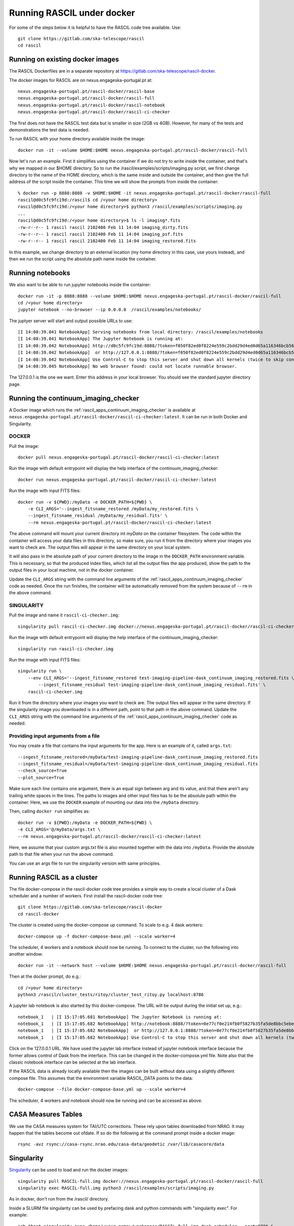 
Running RASCIL under docker
***************************

For some of the steps below it is helpful to have the RASCIL code tree available. Use::

   git clone https://gitlab.com/ska-telescope/rascil
   cd rascil

Running on existing docker images
---------------------------------

The RASCIL Dockerfiles are in a separate repository at https://gitlab.com/ska-telescope/rascil-docker.

The docker images for RASCIL are on nexus.engageska-portugal.pt at::

    nexus.engageska-portugal.pt/rascil-docker/rascil-base
    nexus.engageska-portugal.pt/rascil-docker/rascil-full
    nexus.engageska-portugal.pt/rascil-docker/rascil-notebook
    nexus.engageska-portugal.pt/rascil-docker/rascil-ci-checker

The first does not have the RASCIL test data but is smaller in size (2GB vs 4GB). However, for many of the tests
and demonstrations the test data is needed.

To run RASCIL with your home directory available inside the image::

    docker run -it --volume $HOME:$HOME nexus.engageska-portugal.pt/rascil-docker/rascil-full

Now let's run an example. First it simplifies using the container if we do not
try to write inside the container, and that's why we mapped in our $HOME directory.
So to run the /rascil/examples/scripts/imaging.py script, we first change directory
to the name of the HOME directory, which is the same inside and outside the
container, and then give the full address of the script inside the container. This time
we will show the prompts from inside the container::

     % docker run -p 8888:8888 -v $HOME:$HOME -it nexus.engageska-portugal.pt/rascil-docker/rascil-full
     rascil@d0c5fc9fc19d:/rascil$ cd /<your home directory>
     rascil@d0c5fc9fc19d:/<your home directory>$ python3 /rascil/examples/scripts/imaging.py
     ...
     rascil@d0c5fc9fc19d:/<your home directory>$ ls -l imaging*.fits
     -rw-r--r-- 1 rascil rascil 2102400 Feb 11 14:04 imaging_dirty.fits
     -rw-r--r-- 1 rascil rascil 2102400 Feb 11 14:04 imaging_psf.fits
     -rw-r--r-- 1 rascil rascil 2102400 Feb 11 14:04 imaging_restored.fits

In this example, we change directory to an external location (my home directory in this case,
use yours instead), and then we run the script using the absolute path name inside the container.

Running notebooks
-----------------

We also want to be able to run jupyter notebooks inside the container::

    docker run -it -p 8888:8888 --volume $HOME:$HOME nexus.engageska-portugal.pt/rascil-docker/rascil-full
    cd /<your home directory>
    jupyter notebook --no-browser --ip 0.0.0.0  /rascil/examples/notebooks/

The juptyer server will start and output possible URLs to use::

    [I 14:08:39.041 NotebookApp] Serving notebooks from local directory: /rascil/examples/notebooks
    [I 14:08:39.041 NotebookApp] The Jupyter Notebook is running at:
    [I 14:08:39.042 NotebookApp] http://d0c5fc9fc19d:8888/?token=f050f82ed0f8224e559c2bdd29d4ed0d65a116346bcb5653
    [I 14:08:39.042 NotebookApp]  or http://127.0.0.1:8888/?token=f050f82ed0f8224e559c2bdd29d4ed0d65a116346bcb5653
    [I 14:08:39.042 NotebookApp] Use Control-C to stop this server and shut down all kernels (twice to skip confirmation).
    [W 14:08:39.045 NotebookApp] No web browser found: could not locate runnable browser.

The 127.0.0.1 is the one we want. Enter this address in your local browser. You should see
the standard jupyter directory page.

Running the continuum_imaging_checker
-------------------------------------

A Docker image which runs the :ref:`rascil_apps_continuum_imaging_checker` is available at
``nexus.engageska-portugal.pt/rascil-docker/rascil-ci-checker:latest``. It can be run
in both Docker and Singularity.

DOCKER
++++++

Pull the image::

    docker pull nexus.engageska-portugal.pt/rascil-docker/rascil-ci-checker:latest

Run the image with default entrypoint will display the help interface of the continuum_imaging_checker::

    docker run nexus.engageska-portugal.pt/rascil-docker/rascil-ci-checker:latest

Run the image with input FITS files::

    docker run -v ${PWD}:/myData -e DOCKER_PATH=${PWD} \
        -e CLI_ARGS='--ingest_fitsname_restored /myData/my_restored.fits \
        --ingest_fitsname_residual /myData/my_residual.fits' \
        --rm nexus.engageska-portugal.pt/rascil-docker/rascil-ci-checker:latest

The above command will mount your current directory int `myData` on the container filesystem.
The code within the container will access your data files in this directory, so make sure, you
run it from the directory where your images you want to check are. The output files will
appear in the same directory on your local system.

It will also pass in the absolute path of your current directory to the image in the
``DOCKER_PATH`` environment variable. This is necessary, so that the produced index files,
which list all the output files the app produced, show the path to the output files
in your local machine, not in the docker container.

Update the ``CLI_ARGS`` string with the command
line arguments of the :ref:`rascil_apps_continuum_imaging_checker` code as needed.
Once the run finishes, the container will be automatically removed from the system
because of ``--rm`` in the above command.

SINGULARITY
+++++++++++

Pull the image and name it ``rascil-ci-checker.img``::

    singularity pull rascil-ci-checker.img docker://nexus.engageska-portugal.pt/rascil-docker/rascil-ci-checker:latest

Run the image with default entrypoint will display the help interface of the continuum_imaging_checker::

    singularity run rascil-ci-checker.img

Run the image with input FITS files::

    singularity run \
        --env CLI_ARGS='--ingest_fitsname_restored test-imaging-pipeline-dask_continuum_imaging_restored.fits \
            --ingest_fitsname_residual test-imaging-pipeline-dask_continuum_imaging_residual.fits' \
        rascil-ci-checker.img

Run it from the directory where your images you want to check are. The output files will
appear in the same directory. If the singularity image you downloaded is in a different path,
point to that path in the above command. Update the ``CLI_ARGS`` string with the command line
arguments of the :ref:`rascil_apps_continuum_imaging_checker` code as needed.

Providing input arguments from a file
+++++++++++++++++++++++++++++++++++++

You may create a file that contains the input arguments for the app. Here is an example of it,
called ``args.txt``::

    --ingest_fitsname_restored=/myData/test-imaging-pipeline-dask_continuum_imaging_restored.fits
    --ingest_fitsname_residual=/myData/test-imaging-pipeline-dask_continuum_imaging_residual.fits
    --check_source=True
    --plot_source=True

Make sure each line contains one argument, there is an equal sign between arg and its value,
and that there aren't any trailing white spaces in the lines. The paths to images and other input
files has to be the absolute path within the container. Here, we use the ``DOCKER`` example of
mounting our data into the ``/myData`` directory.

Then, calling ``docker run`` simplifies as::

    docker run -v ${PWD}:/myData -e DOCKER_PATH=${PWD} \
    -e CLI_ARGS='@/myData/args.txt \
    --rm nexus.engageska-portugal.pt/rascil-docker/rascil-ci-checker:latest

Here, we assume that your custom args.txt file is also mounted together with the data into ``/myData``.
Provide the absolute path to that file when your run the above command.

You can use an args file to run the singularity version with same principles.

Running RASCIL as a cluster
---------------------------

The file docker-compose in the rascil-docker code tree provides a simple way to
create a local cluster of a Dask scheduler and a number of workers. First install
the rascil-docker code tree::

       git clone https://gitlab.com/ska-telescope/rascil-docker
       cd rascil-docker

The cluster is created using the docker-compose up command. To scale to e.g. 4 dask workers::

    docker-compose up -f docker-compose-base.yml --scale worker=4

The scheduler, 4 workers and a notebook should now be running. To connect to the cluster, run the
following into another window::

    docker run -it --network host --volume $HOME:$HOME nexus.engageska-portugal.pt/rascil-docker/rascil-full

Then at the docker prompt, do e.g.::

    cd /<your home directory>
    python3 /rascil/cluster_tests/ritoy/cluster_test_ritoy.py localhost:8786

A jupyter lab notebook is also started by this docker-compose. The URL will be output during the
initial set up, e.g.::

    notebook_1   | [I 15:17:05.681 NotebookApp] The Jupyter Notebook is running at:
    notebook_1   | [I 15:17:05.682 NotebookApp] http://notebook:8888/?token=0e77cf0e214fb0f5827b35fa5de8bbc5ebed6d4159e3d31e
    notebook_1   | [I 15:17:05.682 NotebookApp]  or http://127.0.0.1:8888/?token=0e77cf0e214fb0f5827b35fa5de8bbc5ebed6d4159e3d31e
    notebook_1   | [I 15:17:05.682 NotebookApp] Use Control-C to stop this server and shut down all kernels (twice to skip confirmation).

Click on the 127.0.0.1 URL. We have used the jupyter lab interface instead of jupyter notebook interface
because the former allows control of Dask from the interface. This can be changed in the docker-compose.yml
file. Note also that the classic notebook interface can be selected at the lab interface.

If the RASCIL data is already locally available then the images can be built without data using a slightly
different compose file. This assumes that the environment variable RASCIL_DATA points to the
data::

    docker-compose --file docker-compose-base.yml up --scale worker=4

The scheduler, 4 workers and notebook should now be running and can be accessed as above.

CASA Measures Tables
--------------------

We use the CASA measures system for TAI/UTC corrections. These rely upon tables downloaded from NRAO.
It may happen that the tables become out ofdate. If so do the following at the command prompt inside a
docker image::

    rsync -avz rsync://casa-rsync.nrao.edu/casa-data/geodetic /var/lib/casacore/data


Singularity
-----------

`Singularity <https://sylabs.io/docs/>`_ can be used to load and run the docker images::

    singularity pull RASCIL-full.img docker://nexus.engageska-portugal.pt/rascil-docker/rascil-full
    singularity exec RASCIL-full.img python3 /rascil/examples/scripts/imaging.py

As in docker, don't run from the /rascil/ directory.

Inside a SLURM file singularity can be used by prefacing dask and python commands with "singularity exec". For example::

    ssh $host singularity exec /home/<your-name>/workspace/RASCIL-full.img dask-scheduler --port=8786 &
    ssh $host singularity exec /home/<your-name>/workspace/RASCIL-full.img dask-worker --host ${host} --nprocs 4 --nthreads 1  \
    --memory-limit 100GB $scheduler:8786 &
    CMD="singularity exec /home/<your-name>/workspace/RASCIL-full.img python3 ./cluster_test_ritoy.py ${scheduler}:8786 | tee ritoy.log"
    eval $CMD

Customisability
---------------

The docker images described here are ones we have found useful. However,
if you have the RASCIL code tree installed then you can also make your own versions
working from these Dockerfiles.

